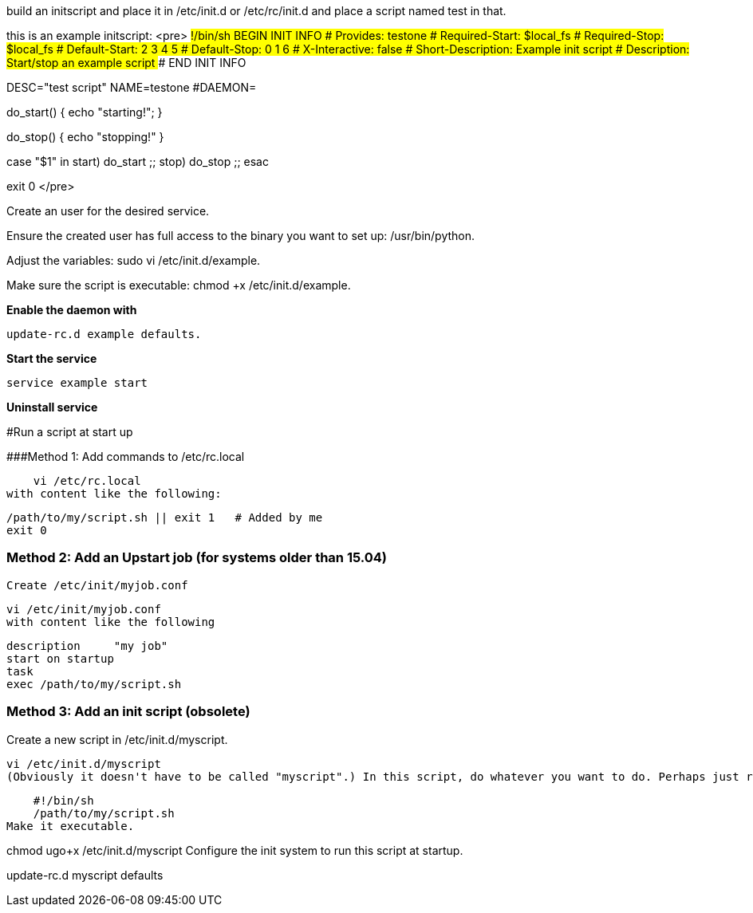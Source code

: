 build an initscript and place it in /etc/init.d or /etc/rc/init.d and place a script named test in that.

this is an example initscript:
<pre>
#!/bin/sh
### BEGIN INIT INFO
# Provides:          testone
# Required-Start:    $local_fs
# Required-Stop:     $local_fs
# Default-Start:     2 3 4 5
# Default-Stop:      0 1 6
# X-Interactive:     false
# Short-Description: Example init script
# Description:       Start/stop an example script
### END INIT INFO

DESC="test script"
NAME=testone
#DAEMON=

do_start()
{
   echo "starting!";
}

do_stop()
{
   echo "stopping!"
}


case "$1" in
   start)
     do_start
     ;;
   stop)
     do_stop
     ;;
esac

exit 0
</pre>

Create an user for the desired service.

Ensure the created user has full access to the binary you want to set up: /usr/bin/python.

Adjust the variables: sudo vi /etc/init.d/example.

Make sure the script is executable: chmod +x /etc/init.d/example.

**Enable the daemon with**
   
    update-rc.d example defaults.

**Start the service**

    service example start
    
**Uninstall service**



#Run a script at start up

###Method 1: Add commands to /etc/rc.local

    vi /etc/rc.local
with content like the following:

    /path/to/my/script.sh || exit 1   # Added by me
    exit 0

### Method 2: Add an Upstart job (for systems older than 15.04)
    Create /etc/init/myjob.conf

    vi /etc/init/myjob.conf
    with content like the following

    description     "my job"
    start on startup
    task
    exec /path/to/my/script.sh

### Method 3: Add an init script (obsolete)
Create a new script in /etc/init.d/myscript.

    vi /etc/init.d/myscript
    (Obviously it doesn't have to be called "myscript".) In this script, do whatever you want to do. Perhaps just run the script you mentioned.

    #!/bin/sh
    /path/to/my/script.sh
Make it executable.

chmod ugo+x /etc/init.d/myscript
Configure the init system to run this script at startup.

update-rc.d myscript defaults
